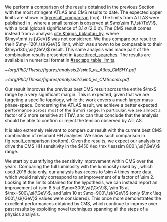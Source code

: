 :PROPERTIES:
:CUSTOM_ID: sec:results_comparison
:END:

We perform a comparison of the \run{2} \spin{0} results obtained in the previous Section with the most stringent \ac{ATLAS} and \ac{CMS} results to date.
The expected upper limits are shown in [[fig:result_comparison]] (top).
The limits from \ac{ATLAS} were published in \newcite{atlas_bbtt_res}, where a small tension is observed at $\mx\sim 1\,\si{\TeV}$, with a local (global) significance of \SI{3.1}{\sigma} (\SI{2.0}{\sigma}).
The \ac{CMS} result comes instead from a \xyh{} analysis [[cite:&higgs_bbtautau_hy]], where $\my=\mh\,\si{\GeV}$ was not considered.
We thus compare our result to their $\my=120\,\si{\GeV}$ limit, which was shown to be comparable to their $\my=130\,\si{\GeV}$ result.
This same analysis was made part of the combination results presented in [[#sec:direct_searches]].
The results are available in numerical format in [[#sec:app_table_limits]].

#+NAME: fig:result_comparison
#+CAPTION: Comparison of the expected \xhh{} cross section 95% \ac{CL} upper limits for \spin{0} in this work with other results. (Top) Comparison with equivalent expected limits from \ac{ATLAS}, and with the most stringent \ac{CMS} \xhhbbtt{} upper limits to date. (Bottom) Comparison with the full HH \ac{CMS} combination. The results in this Thesis should drive the sensitivity of HH upper limits in \ac{CMS} in the $450 \leq \mx \leq 800 \,\si{\GeV}$ range.
#+BEGIN_figure
\centering
#+ATTR_LATEX: :width .85\textwidth :center
[[~/org/PhD/Thesis/figures/analysis2/spin0_vs_Atlas_CMSHY.pdf]]
#+ATTR_LATEX: :width .85\textwidth :center
[[~/org/PhD/Thesis/figures/analysis2/spin0_vs_CMScomb.pdf]]
#+END_figure

Our result improves the previous best \ac{CMS} result across the entire $\mx$ range by a very significant margin.
This is expected, given that we are targeting a specific topology, while the \xyh{} work covers a much larger mass phase-space.
Concerning the \ac{ATLAS} result, we achieve a better expected performance across most of the $\mx$ range.
In particular, we are almost a factor of 2 more sensitive at \SI{1}{\TeV}, and can thus conclude that the analysis should be able to confirm or reject the tension observed by \ac{ATLAS}.

It is also extremely relevant to compare our result with the current best \ac{CMS} combination of resonant HH analyses.
We show such comparison in [[fig:result_comparison]] (bottom).
Given the results, we expect our analysis to drive the \ac{CMS} HH sensitivity in the $450 \leq \mx \lesssim 800 \,\si{\GeV}$ range. 

We start by quantifying the sensitivity improvement within \ac{CMS} over the years.
Comparing the full \run{2} luminosity with the luminosity used by \newcite{cms_hh_bbtt}, which used 2016 data only, our analysis has access to \num{\sim 4} times more data, which would naively correspond to an improvement of a factor of \num{\sim 2}.
Looking at the limits obtained for the \spin{0} hypothesis, we can instead report an improvement of \num{\sim 8.5} at $\mx=300\,\si{\GeV}$, \num{\sim 15} at $\mx=500\,\si{\GeV}$, and \num{\sim 10} at $\mx=900\,\si{\GeV}$ (only $\mx \leq 900\,\si{\GeV}$ values were considered).
This once more demonstrates the excellent performances obtained by \ac{CMS}, which continue to improve over past results by exploiting novel techniques spanning all the steps of a physics analysis.
